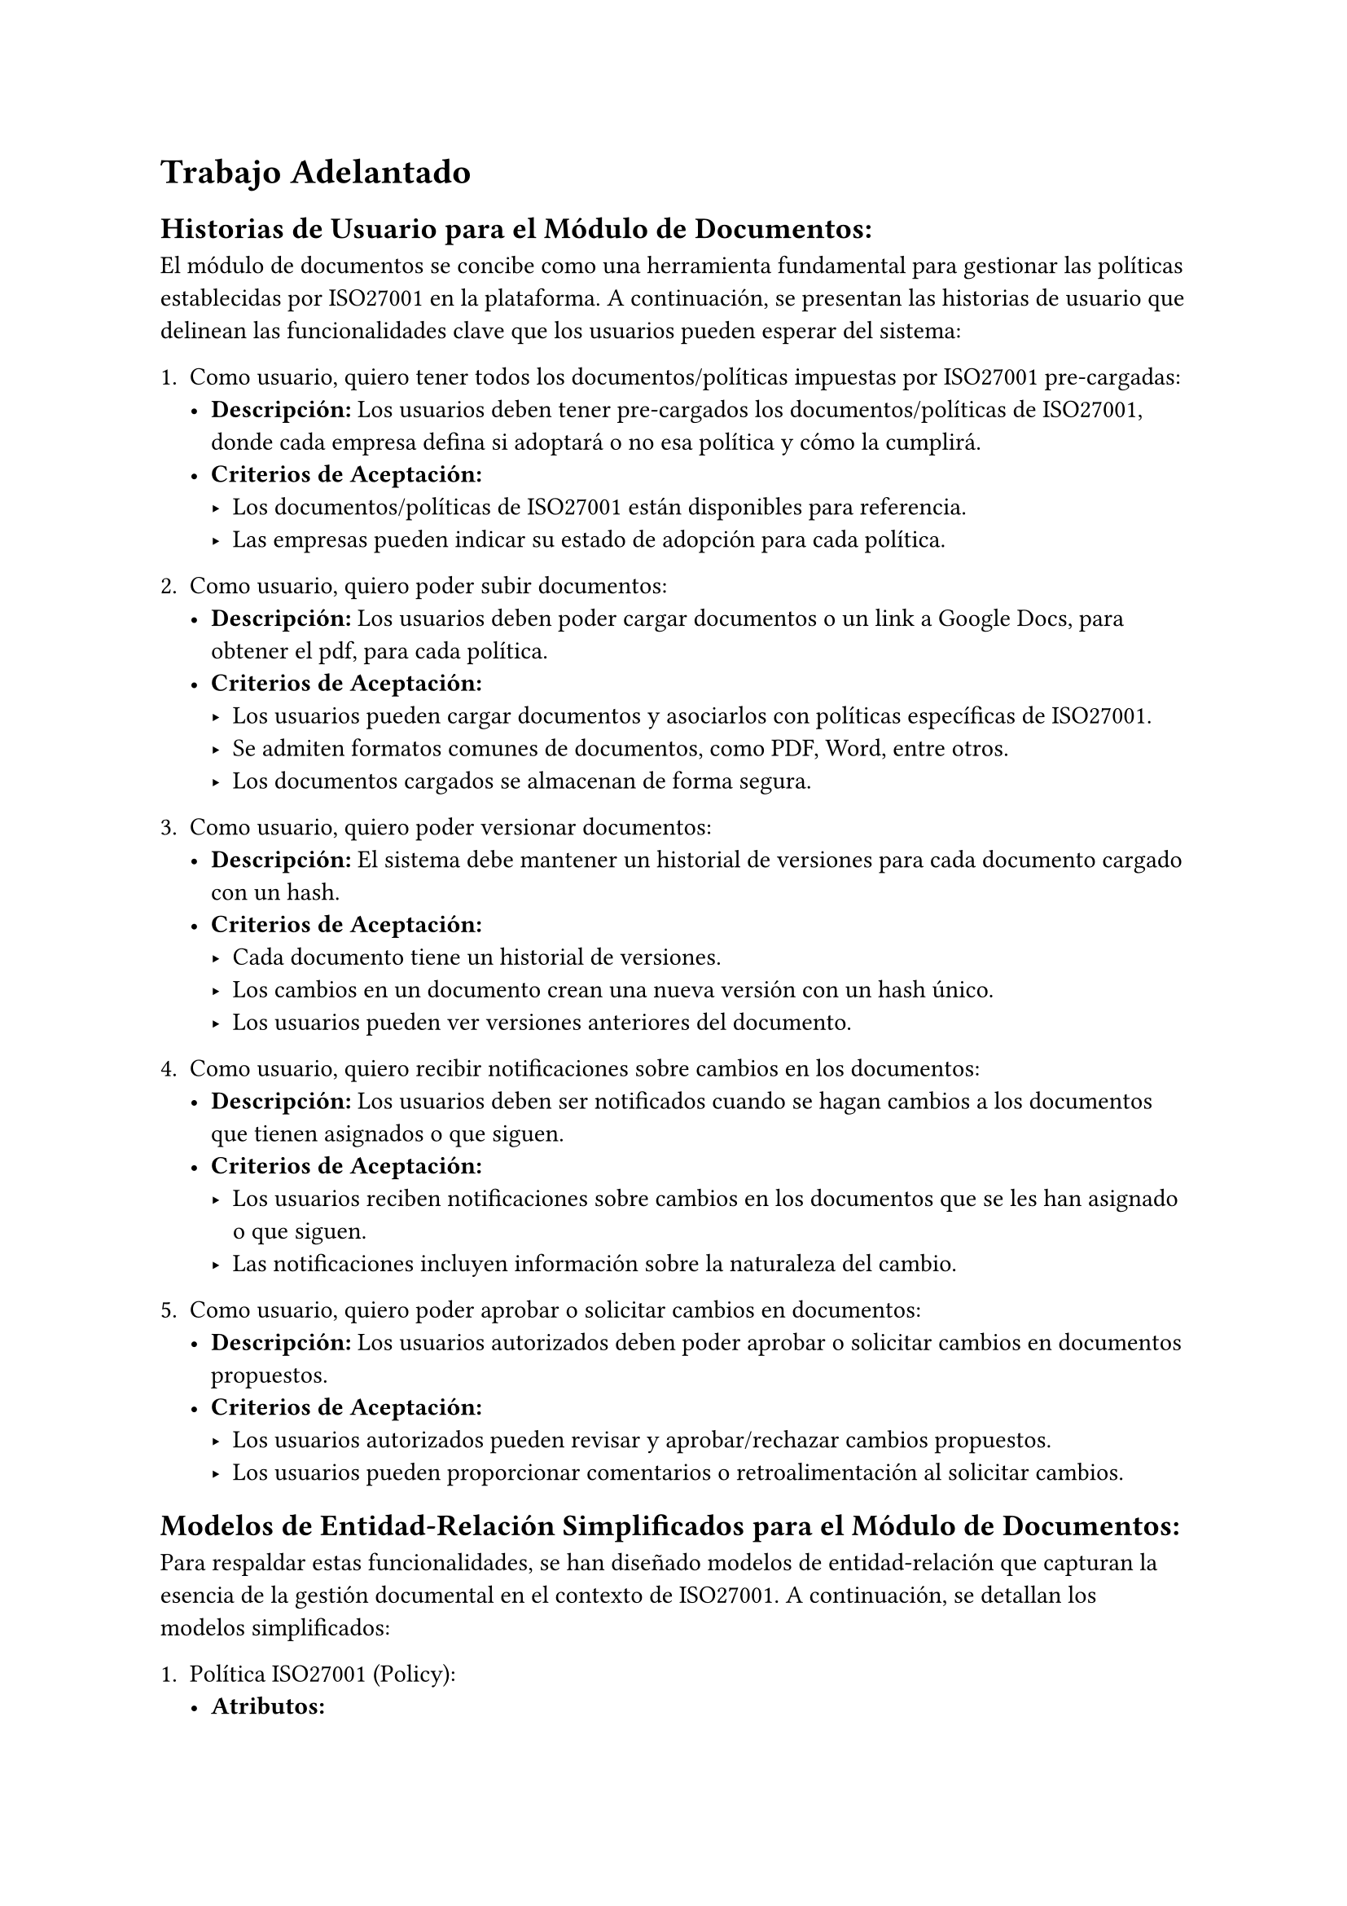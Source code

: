 = Trabajo Adelantado
== Historias de Usuario para el Módulo de Documentos:
El módulo de documentos se concibe como una herramienta fundamental para gestionar las políticas establecidas por ISO27001 en la plataforma. A continuación, se presentan las historias de usuario que delinean las funcionalidades clave que los usuarios pueden esperar del sistema:

1. Como usuario, quiero tener todos los documentos/políticas impuestas por ISO27001 pre-cargadas:
  - *Descripción:* Los usuarios deben tener pre-cargados los documentos/políticas de ISO27001, donde cada empresa defina si adoptará o no esa política y cómo la cumplirá.
  - *Criterios de Aceptación:*
    - Los documentos/políticas de ISO27001 están disponibles para referencia.
    - Las empresas pueden indicar su estado de adopción para cada política.

2. Como usuario, quiero poder subir documentos:
  - *Descripción:* Los usuarios deben poder cargar documentos o un link a Google Docs, para obtener el pdf, para cada política.
  - *Criterios de Aceptación:*
    - Los usuarios pueden cargar documentos y asociarlos con políticas específicas de ISO27001.
    - Se admiten formatos comunes de documentos, como PDF, Word, entre otros.
    - Los documentos cargados se almacenan de forma segura.

3. Como usuario, quiero poder versionar documentos:
  - *Descripción:* El sistema debe mantener un historial de versiones para cada documento cargado con un hash.
  - *Criterios de Aceptación:*
    - Cada documento tiene un historial de versiones.
    - Los cambios en un documento crean una nueva versión con un hash único.
    - Los usuarios pueden ver versiones anteriores del documento.

4. Como usuario, quiero recibir notificaciones sobre cambios en los documentos:
  - *Descripción:* Los usuarios deben ser notificados cuando se hagan cambios a los documentos que tienen asignados o que siguen.
  - *Criterios de Aceptación:*
    - Los usuarios reciben notificaciones sobre cambios en los documentos que se les han asignado o que siguen.
    - Las notificaciones incluyen información sobre la naturaleza del cambio.

5. Como usuario, quiero poder aprobar o solicitar cambios en documentos:
  - *Descripción:* Los usuarios autorizados deben poder aprobar o solicitar cambios en documentos propuestos.
  - *Criterios de Aceptación:*
    - Los usuarios autorizados pueden revisar y aprobar/rechazar cambios propuestos.
    - Los usuarios pueden proporcionar comentarios o retroalimentación al solicitar cambios.

== Modelos de Entidad-Relación Simplificados para el Módulo de Documentos:
Para respaldar estas funcionalidades, se han diseñado modelos de entidad-relación que capturan la esencia de la gestión documental en el contexto de ISO27001. A continuación, se detallan los modelos simplificados:

1. Política ISO27001 (Policy):
  - *Atributos:*
    - `id`
    - `title` Char(255)
    - `content` Text
    - `framework` Char(255)
    - `applicable` Boolean

2. Documento (Document):
  - *Atributos:*
    - `id`
    - `title` Char(255)
    - `file` File
    - `version` Integer
    - `hash` Char(255)
    - `approved` Boolean
    - `policy_id` (FK a Policy)
    - `uploaded_by` (FK a User)

Ambos modelos mencionados heredan de un modelo base, llamado BaseModel, que proporciona la estructura temporal con los siguientes atributos:
- Modelo base (BaseModel):
  - *Atributos:*
    - `created_at` DateTime
    - `updated_at` DateTime

Estos modelos proporcionan la base sólida para la implementación del módulo de documentos en la plataforma, permitiendo una gestión eficiente y estructurada de las políticas y documentos relacionados con ISO27001.